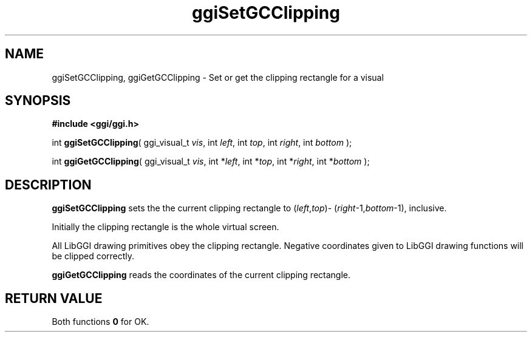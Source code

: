 .TH "ggiSetGCClipping" 3 GGI
.SH NAME
ggiSetGCClipping, ggiGetGCClipping \- Set or get the clipping rectangle for a visual
.SH SYNOPSIS
\fB#include <ggi/ggi.h>\fR

int \fBggiSetGCClipping\fR( ggi_visual_t \fIvis\fR,  int \fIleft\fR,  int \fItop\fR,  int \fIright\fR,  int \fIbottom\fR );

int \fBggiGetGCClipping\fR( ggi_visual_t \fIvis\fR,  int *\fIleft\fR,  int *\fItop\fR,  int *\fIright\fR,  int *\fIbottom\fR );
.SH DESCRIPTION
\fBggiSetGCClipping\fR sets the the current clipping rectangle to (\fIleft\fR,\fItop\fR)- (\fIright\fR-1,\fIbottom\fR-1), inclusive.

Initially the clipping rectangle is the whole virtual screen.

All LibGGI drawing primitives obey the clipping rectangle. Negative coordinates given to LibGGI drawing functions will be  clipped correctly.

\fBggiGetGCClipping\fR reads the coordinates of the current clipping rectangle.
.SH RETURN VALUE
Both functions \fB0\fR for OK.

